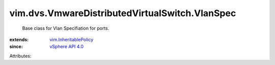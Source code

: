 .. _vSphere API 4.0: ../../../vim/version.rst#vimversionversion5

.. _vim.InheritablePolicy: ../../../vim/InheritablePolicy.rst


vim.dvs.VmwareDistributedVirtualSwitch.VlanSpec
===============================================
  Base class for Vlan Specifiation for ports.
:extends: vim.InheritablePolicy_
:since: `vSphere API 4.0`_

Attributes:
